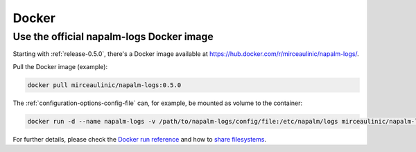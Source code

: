 .. _docker:

======
Docker
======

Use the official napalm-logs Docker image
-----------------------------------------

.. versionadded: 0.5.0

Starting with :ref:`release-0.5.0`, there's a Docker image available at 
`<https://hub.docker.com/r/mirceaulinic/napalm-logs/>`_.

Pull the Docker image (example):

.. code-block:: bash

  docker pull mirceaulinic/napalm-logs:0.5.0

The :ref:`configuration-options-config-file` can, for example, be mounted as
volume to the container:

.. code-block:: bash

  docker run -d --name napalm-logs -v /path/to/napalm-logs/config/file:/etc/napalm/logs mirceaulinic/napalm-logs:0.5.0

For further details, please check the `Docker run reference 
<https://docs.docker.com/engine/reference/run/>`_ and how to `share filesystems 
<https://docs.docker.com/engine/reference/run/#volume-shared-filesystems>`_.
